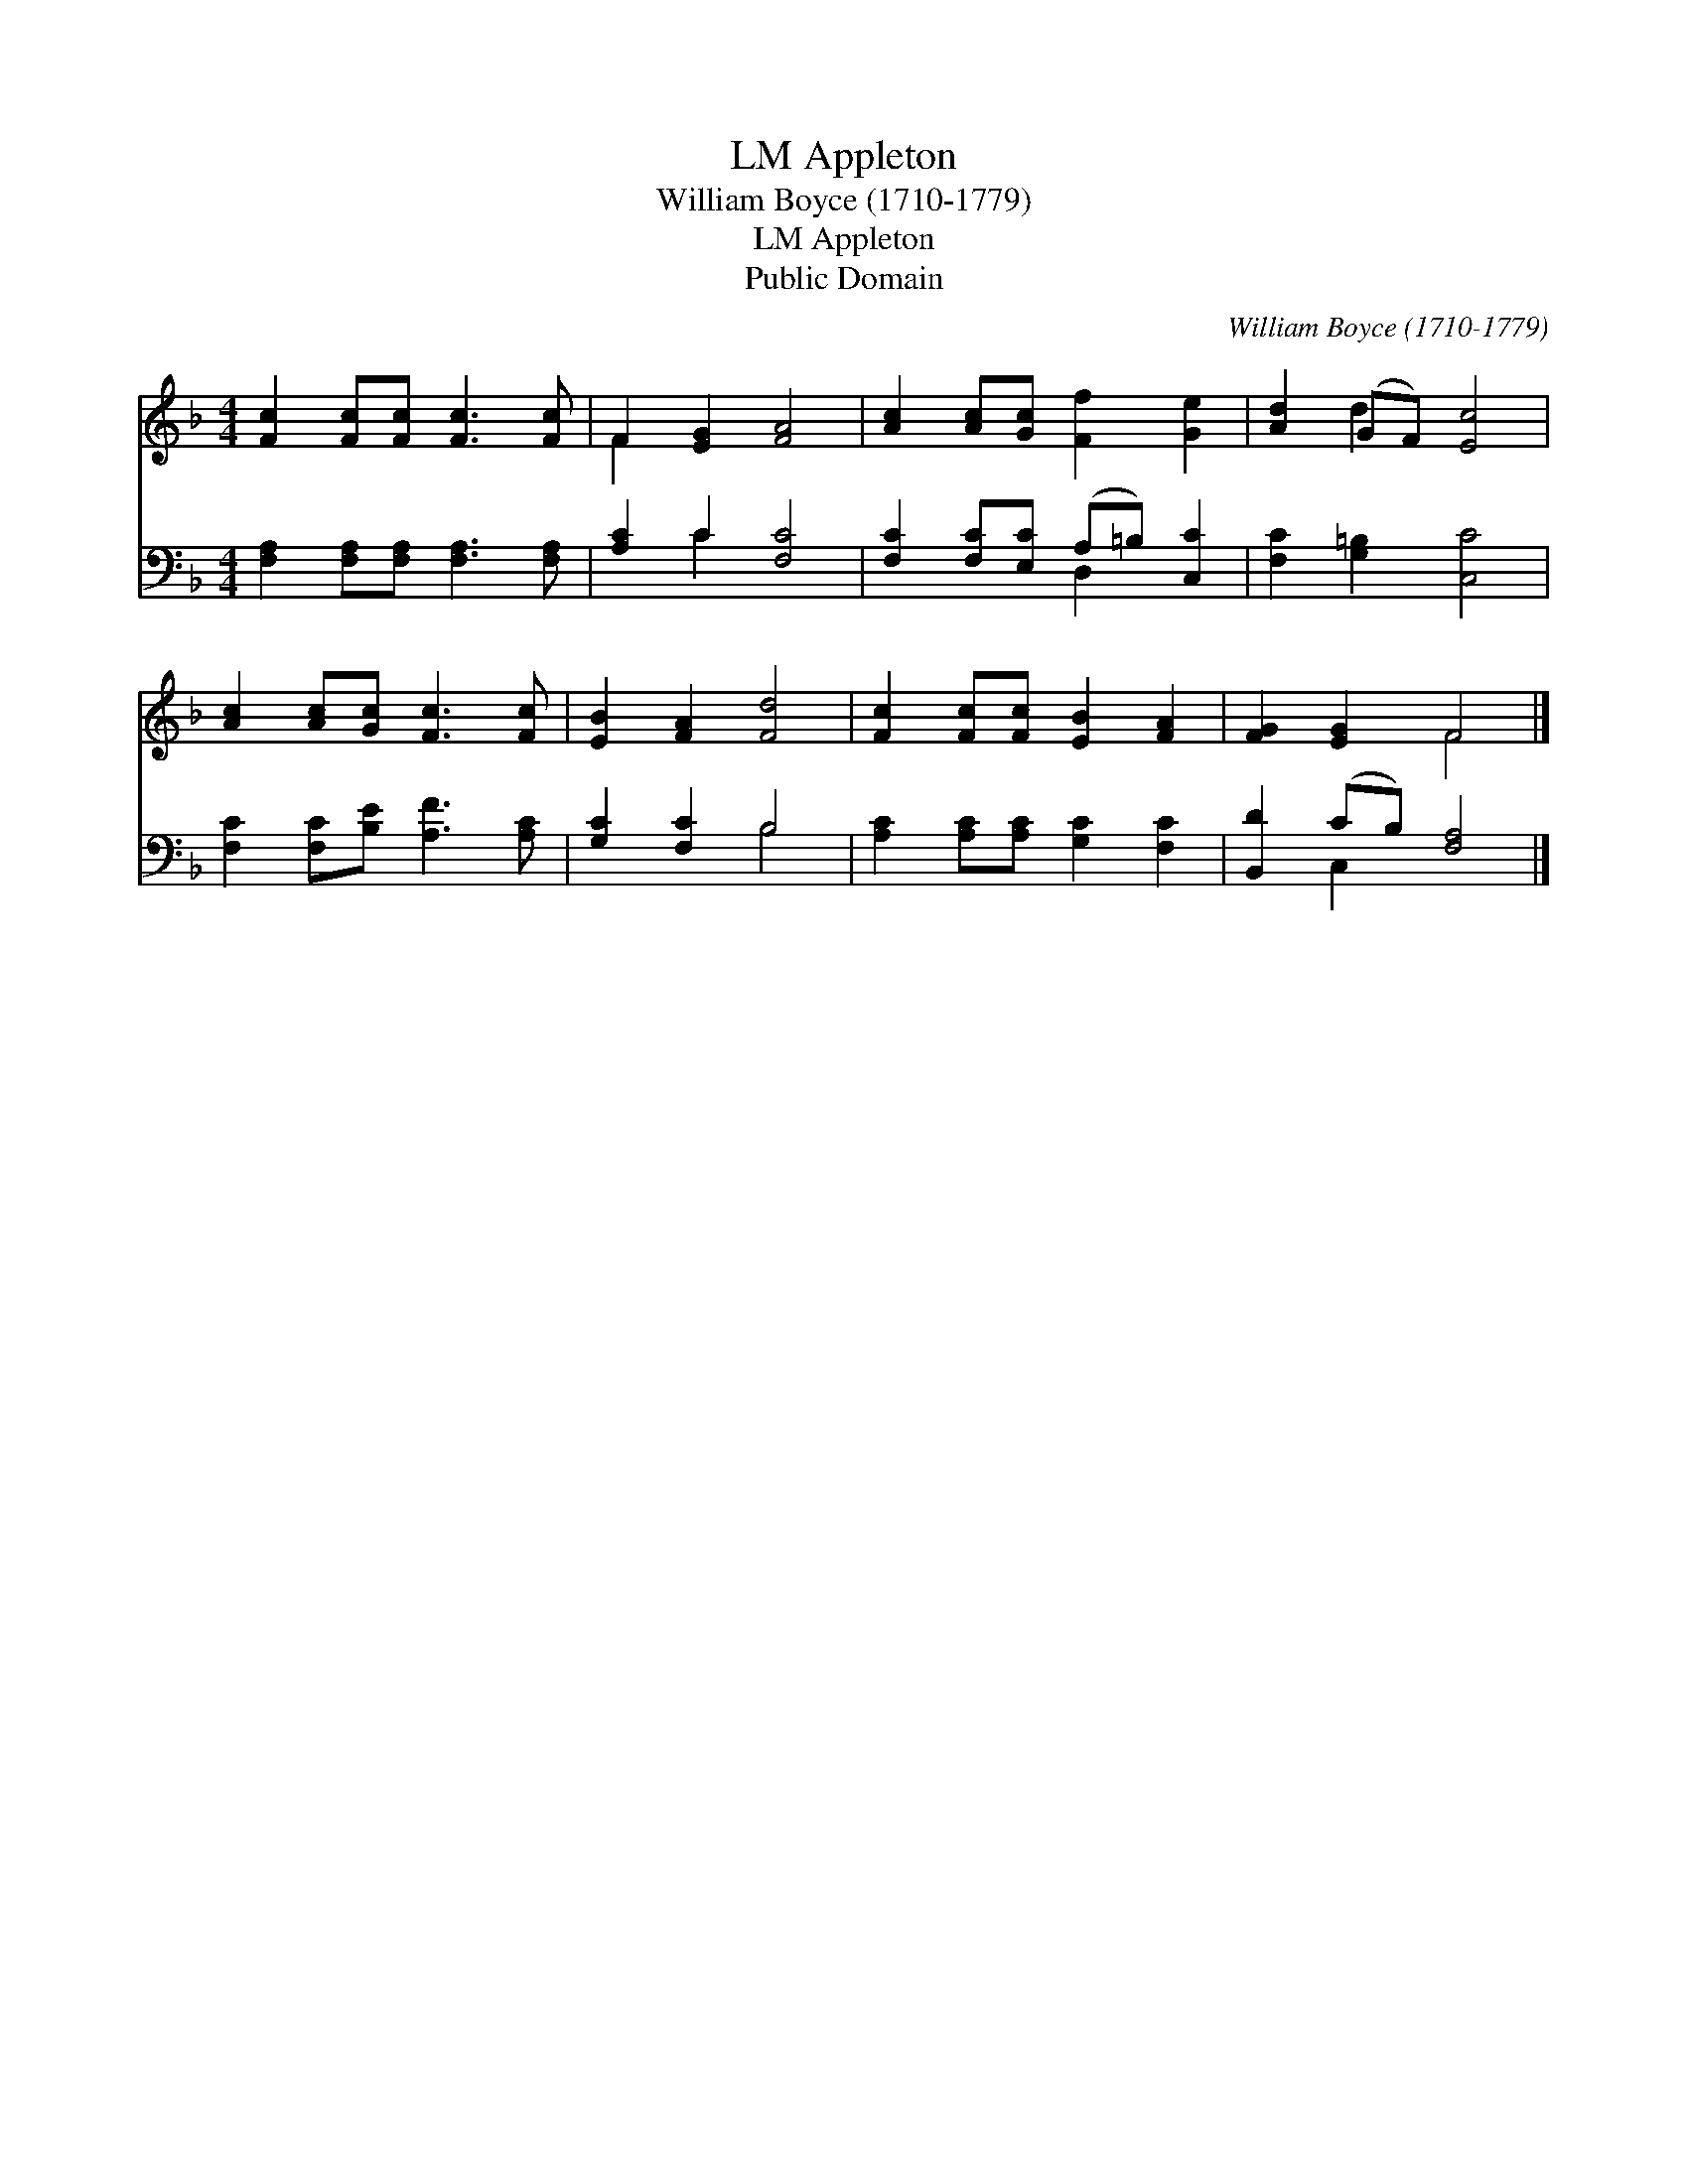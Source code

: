 X:1
T:Appleton, LM
T:William Boyce (1710-1779)
T:Appleton, LM
T:Public Domain
C:William Boyce (1710-1779)
Z:Public Domain
%%score ( 1 2 ) ( 3 4 )
L:1/8
M:4/4
K:F
V:1 treble 
V:2 treble 
V:3 bass 
V:4 bass 
V:1
 [Fc]2 [Fc][Fc] [Fc]3 [Fc] | F2 [EG]2 [FA]4 | [Ac]2 [Ac][Gc] [Ff]2 [Ge]2 | [Ad]2 (GF) [Ec]4 | %4
 [Ac]2 [Ac][Gc] [Fc]3 [Fc] | [EB]2 [FA]2 [Fd]4 | [Fc]2 [Fc][Fc] [EB]2 [FA]2 | [FG]2 [EG]2 F4 |] %8
V:2
 x8 | F2 x6 | x8 | x2 d2 x4 | x8 | x8 | x8 | x4 F4 |] %8
V:3
 [F,A,]2 [F,A,][F,A,] [F,A,]3 [F,A,] | [A,C]2 C2 [F,C]4 | [F,C]2 [F,C][E,C] (A,=B,) [C,C]2 | %3
 [F,C]2 [G,=B,]2 [C,C]4 | [F,C]2 [F,C][B,E] [A,F]3 [A,C] | [G,C]2 [F,C]2 B,4 | %6
 [A,C]2 [A,C][A,C] [G,C]2 [F,C]2 | [B,,D]2 (CB,) [F,A,]4 |] %8
V:4
 x8 | x2 C2 x4 | x4 D,2 x2 | x8 | x8 | x4 B,4 | x8 | x2 C,2 x4 |] %8

